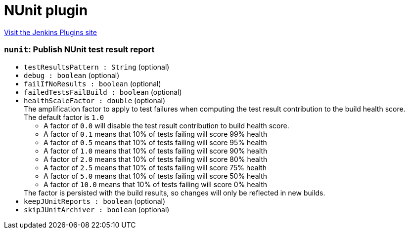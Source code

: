 = NUnit plugin
:page-layout: pipelinesteps

:notitle:
:description:
:author:
:email: jenkinsci-users@googlegroups.com
:sectanchors:
:toc: left
:compat-mode!:


++++
<a href="https://plugins.jenkins.io/nunit">Visit the Jenkins Plugins site</a>
++++


=== `nunit`: Publish NUnit test result report
++++
<ul><li><code>testResultsPattern : String</code> (optional)
</li>
<li><code>debug : boolean</code> (optional)
</li>
<li><code>failIfNoResults : boolean</code> (optional)
</li>
<li><code>failedTestsFailBuild : boolean</code> (optional)
</li>
<li><code>healthScaleFactor : double</code> (optional)
<div><div>
 The amplification factor to apply to test failures when computing the test result contribution to the build health score. 
 <br>
  The default factor is <code>1.0</code>
 <ul>
  <li>A factor of <code>0.0</code> will disable the test result contribution to build health score.</li>
  <li>A factor of <code>0.1</code> means that 10% of tests failing will score 99% health</li>
  <li>A factor of <code>0.5</code> means that 10% of tests failing will score 95% health</li>
  <li>A factor of <code>1.0</code> means that 10% of tests failing will score 90% health</li>
  <li>A factor of <code>2.0</code> means that 10% of tests failing will score 80% health</li>
  <li>A factor of <code>2.5</code> means that 10% of tests failing will score 75% health</li>
  <li>A factor of <code>5.0</code> means that 10% of tests failing will score 50% health</li>
  <li>A factor of <code>10.0</code> means that 10% of tests failing will score 0% health</li>
 </ul> The factor is persisted with the build results, so changes will only be reflected in new builds.
</div></div>

</li>
<li><code>keepJUnitReports : boolean</code> (optional)
</li>
<li><code>skipJUnitArchiver : boolean</code> (optional)
</li>
</ul>


++++

